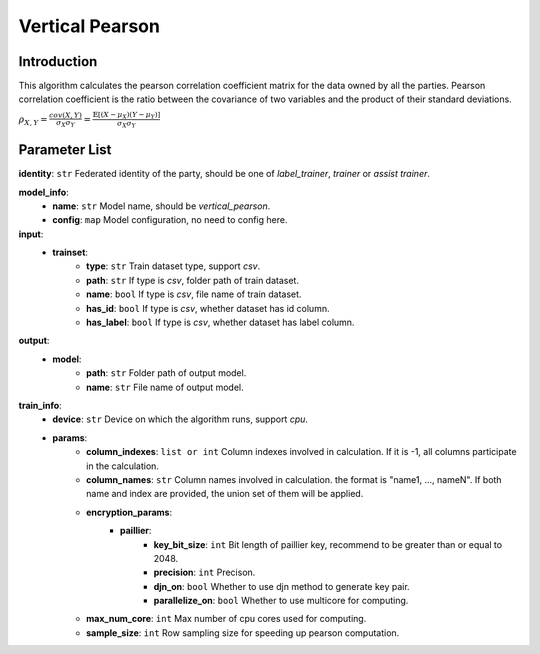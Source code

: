 =================
Vertical Pearson
=================

Introduction
------------

This algorithm calculates the pearson correlation coefficient matrix for the data owned by all the parties. 
Pearson correlation coefficient is the ratio between the covariance of two variables and the product of their standard deviations.

:math:`\rho_{X,Y} = \frac{cov(X, Y)}{\sigma_X \sigma_Y} = \frac{\mathbb{E}[(X-\mu_X)(Y-\mu_Y)]}{\sigma_X \sigma_Y}`


Parameter List
--------------

**identity**: ``str`` Federated identity of the party, should be one of `label_trainer`, `trainer` or `assist trainer`.

**model_info**:  
    - **name**: ``str`` Model name, should be `vertical_pearson`.
    - **config**: ``map`` Model configuration, no need to config here.

**input**:  
    - **trainset**:
        - **type**: ``str`` Train dataset type, support `csv`.
        - **path**: ``str`` If type is `csv`, folder path of train dataset.
        - **name**: ``bool`` If type is `csv`, file name of train dataset.
        - **has_id**: ``bool`` If type is `csv`, whether dataset has id column.
        - **has_label**: ``bool`` If type is `csv`, whether dataset has label column.

**output**:  
    - **model**: 
        - **path**: ``str`` Folder path of output model.
        - **name**: ``str`` File name of output model.

**train_info**:  
    - **device**: ``str`` Device on which the algorithm runs, support `cpu`.
    - **params**:
        - **column_indexes**: ``list or int`` Column indexes involved in calculation. If it is -1, all columns participate in the calculation.
        - **column_names**: ``str`` Column names involved in calculation. the format is "name1, ..., nameN". If both name and index are provided, the union set of them will be applied.
        - **encryption_params**:
            - **paillier**:
                - **key_bit_size**: ``int`` Bit length of paillier key, recommend to be greater than or equal to 2048.
                - **precision**: ``int`` Precison.
                - **djn_on**: ``bool`` Whether to use djn method to generate key pair.
                - **parallelize_on**: ``bool`` Whether to use multicore for computing.
        - **max_num_core**: ``int`` Max number of cpu cores used for computing.
        - **sample_size**: ``int`` Row sampling size for speeding up pearson computation.